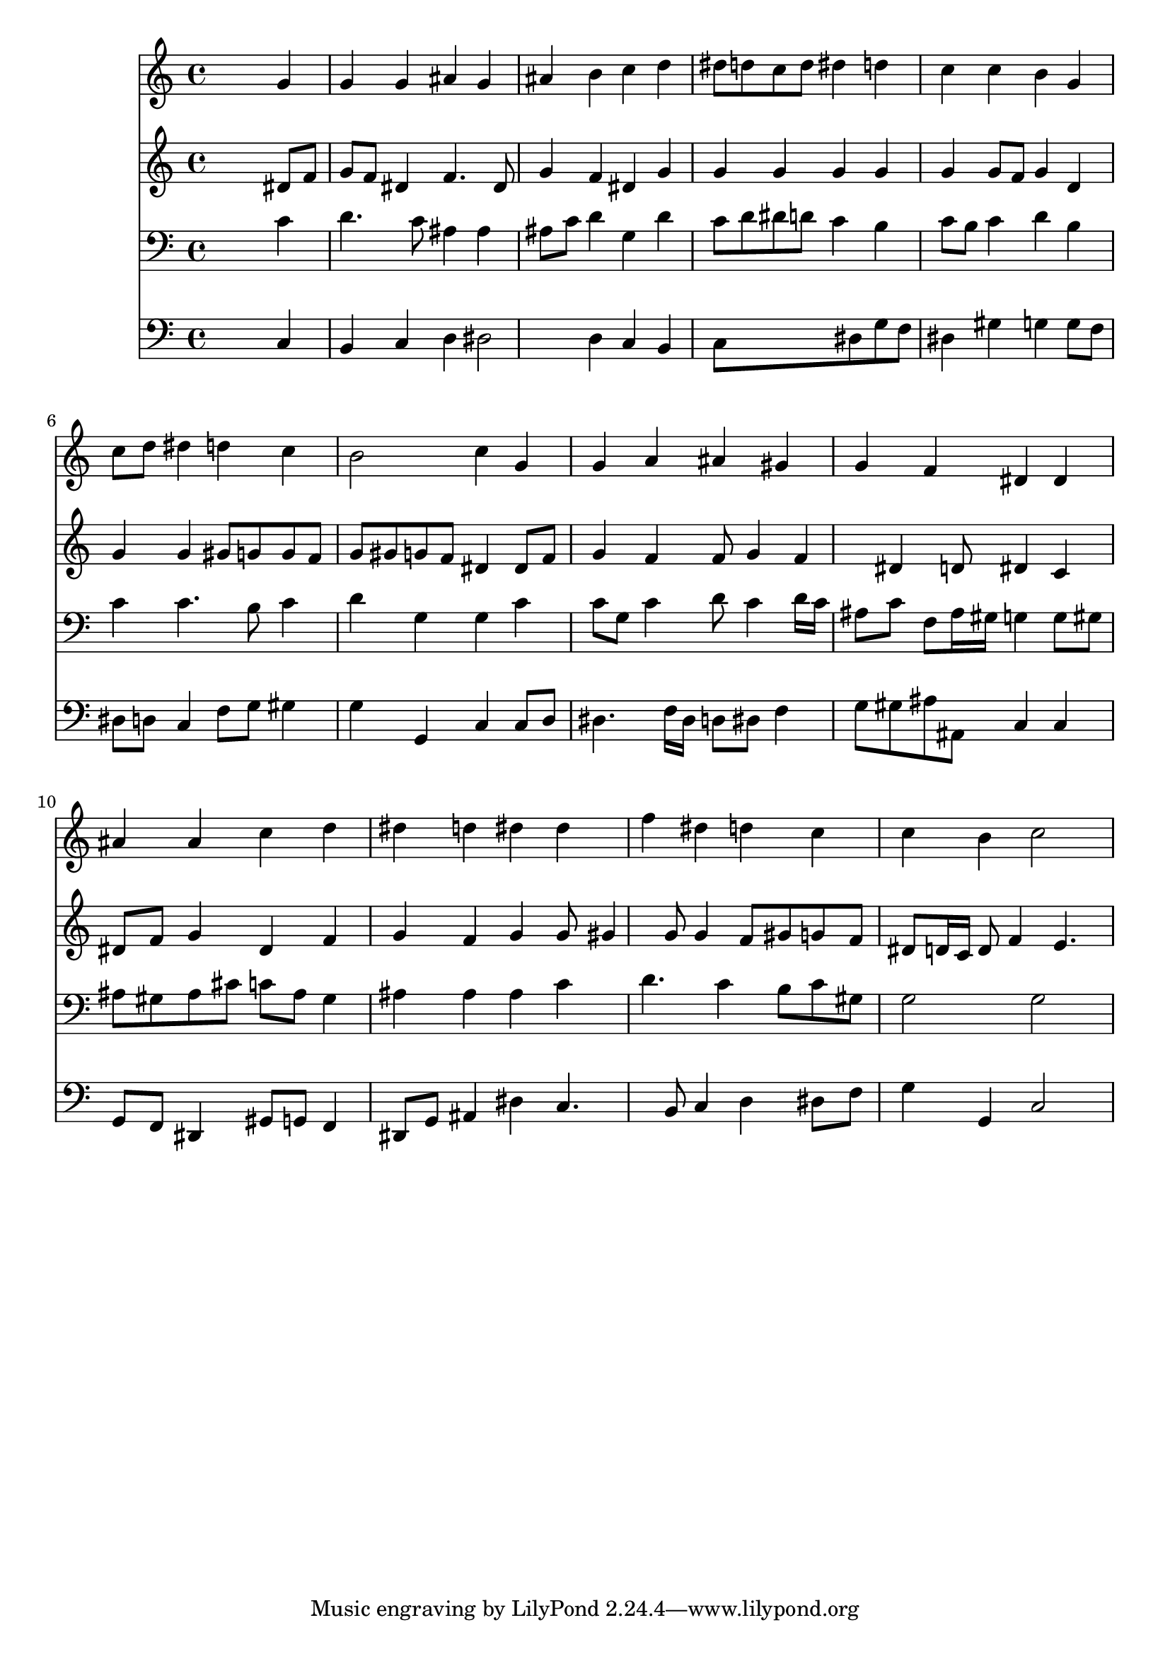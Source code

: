 % Lily was here -- automatically converted by /usr/local/lilypond/usr/bin/midi2ly from 028500b_.mid
\version "2.10.0"


trackAchannelA =  {
  
  \time 4/4 
  

  \key c \minor
  
  \tempo 4 = 92 
  
}

trackA = <<
  \context Voice = channelA \trackAchannelA
>>


trackBchannelA = \relative c {
  
  % [SEQUENCE_TRACK_NAME] Instrument 1
  s2. g''4 |
  % 2
  g g ais g |
  % 3
  ais b c d |
  % 4
  dis8 d c d dis4 d |
  % 5
  c c b g |
  % 6
  c8 d dis4 d c |
  % 7
  b2 c4 g |
  % 8
  g a ais gis |
  % 9
  g f dis dis |
  % 10
  ais' ais c d |
  % 11
  dis d dis dis |
  % 12
  f dis d c |
  % 13
  c b c2 |
  % 14
  
}

trackB = <<
  \context Voice = channelA \trackBchannelA
>>


trackCchannelA =  {
  
  % [SEQUENCE_TRACK_NAME] Instrument 2
  
}

trackCchannelB = \relative c {
  s2. dis'8 f |
  % 2
  g f dis4 f4. dis8 |
  % 3
  g4 f dis g |
  % 4
  g g g g |
  % 5
  g g8 f g4 d |
  % 6
  g g gis8 g g f |
  % 7
  g gis g f dis4 dis8 f |
  % 8
  g4 f f8 g4 f dis d8 dis4 c |
  % 10
  dis8 f g4 dis f |
  % 11
  g f g g8 gis4 g8 g4 f8 gis g f |
  % 13
  dis d16 c d8 f4 e4. |
  % 14
  
}

trackC = <<
  \context Voice = channelA \trackCchannelA
  \context Voice = channelB \trackCchannelB
>>


trackDchannelA =  {
  
  % [SEQUENCE_TRACK_NAME] Instrument 3
  
}

trackDchannelB = \relative c {
  s2. c'4 |
  % 2
  d4. c8 ais4 ais |
  % 3
  ais8 c d4 g, d' |
  % 4
  c8 d dis d c4 b |
  % 5
  c8 b c4 d b |
  % 6
  c c4. b8 c4 |
  % 7
  d g, g c |
  % 8
  c8 g c4 d8 c4 d16 c |
  % 9
  ais8 c f, ais16 gis g4 g8 gis |
  % 10
  ais gis ais cis c ais gis4 |
  % 11
  ais ais ais c |
  % 12
  d4. c4 b8 c gis |
  % 13
  g2 g |
  % 14
  
}

trackD = <<

  \clef bass
  
  \context Voice = channelA \trackDchannelA
  \context Voice = channelB \trackDchannelB
>>


trackEchannelA =  {
  
  % [SEQUENCE_TRACK_NAME] Instrument 4
  
}

trackEchannelB = \relative c {
  s2. c4 |
  % 2
  b c d dis2 d4 c b |
  % 4
  c8*5 dis8 g f |
  % 5
  dis4 gis g g8 f |
  % 6
  dis d c4 f8 g gis4 |
  % 7
  g g, c c8 d |
  % 8
  dis4. f16 dis d8 dis f4 |
  % 9
  g8 gis ais ais, c4 c |
  % 10
  g8 f dis4 gis8 g f4 |
  % 11
  dis8 g ais4 dis c4. b8 c4 d dis8 f |
  % 13
  g4 g, c2 |
  % 14
  
}

trackE = <<

  \clef bass
  
  \context Voice = channelA \trackEchannelA
  \context Voice = channelB \trackEchannelB
>>


\score {
  <<
    \context Staff=trackB \trackB
    \context Staff=trackC \trackC
    \context Staff=trackD \trackD
    \context Staff=trackE \trackE
  >>
}
